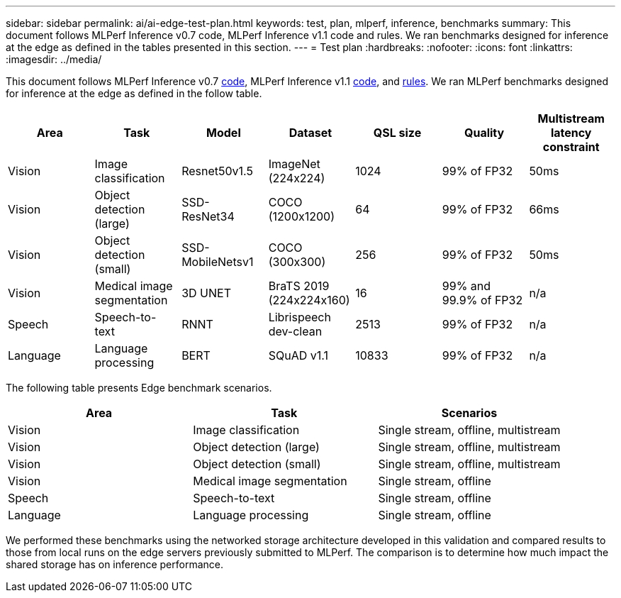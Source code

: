 ---
sidebar: sidebar
permalink: ai/ai-edge-test-plan.html
keywords: test, plan, mlperf, inference, benchmarks
summary: This document follows MLPerf Inference v0.7 code, MLPerf Inference v1.1 code and rules. We ran benchmarks designed for inference at the edge as defined in the tables presented in this section.
---
= Test plan
:hardbreaks:
:nofooter:
:icons: font
:linkattrs:
:imagesdir: ../media/

//
// This file was created with NDAC Version 2.0 (August 17, 2020)
//
// 2021-10-18 12:10:22.519681
//

[.lead]
This document follows MLPerf Inference v0.7 https://github.com/mlperf/inference_results_v0.7/tree/master/closed/Lenovo[code^], MLPerf Inference v1.1 https://github.com/mlcommons/inference_results_v1.1/tree/main/closed/Lenovo[code^], and https://github.com/mlcommons/inference_policies/blob/master/inference_rules.adoc[rules^]. We ran MLPerf benchmarks designed for inference at the edge as defined in the follow table.

|===
|Area  |Task  |Model  |Dataset  |QSL size  |Quality  |Multistream latency constraint

|Vision
|Image
classification
|Resnet50v1.5
|ImageNet (224x224)
|1024
|99% of
FP32
|50ms
|Vision
|Object detection (large)
|SSD-
ResNet34
|COCO
(1200x1200)
|64
|99% of
FP32
|66ms
|Vision
|Object detection (small)
|SSD-
MobileNetsv1
|COCO
(300x300)
|256
|99% of
FP32
|50ms
|Vision
|Medical image segmentation
|3D UNET
|BraTS 2019
(224x224x160)
|16
|99% and 99.9% of
FP32
|n/a
|Speech
|Speech-to-
text
|RNNT
|Librispeech dev-clean
|2513
|99% of
FP32
|n/a
|Language
|Language processing
|BERT
|SQuAD v1.1
|10833
|99% of
FP32
|n/a
|===

The following table presents Edge benchmark scenarios.

|===
|Area  |Task  |Scenarios

|Vision
|Image classification
|Single stream, offline, multistream
|Vision
|Object detection (large)
|Single stream, offline, multistream
|Vision
|Object detection (small)
|Single stream, offline, multistream
|Vision
|Medical image segmentation
|Single stream, offline
|Speech
|Speech-to-text
|Single stream, offline
|Language
|Language processing
|Single stream, offline
|===

We performed these benchmarks using the networked storage architecture developed in this validation and compared results to those from local runs on the edge servers previously submitted to MLPerf. The comparison is to determine how much impact the shared storage has on inference performance.
